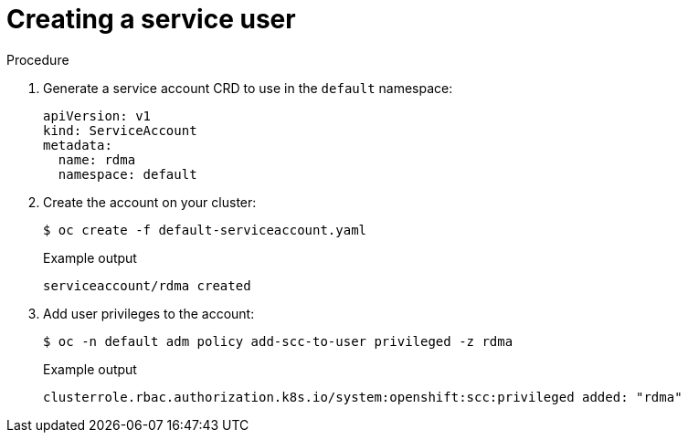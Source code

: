 // Module included in the following assemblies:
//
// * hardware_accelerators/rdma-remote-direct-memory-access.adoc

:_mod-docs-content-type: PROCEDURE
[id="rdma-creating-a-service-user_{context}"]

= Creating a service user

.Procedure

. Generate a service account CRD to use in the `default` namespace:
+
[source,terminal]
----
apiVersion: v1
kind: ServiceAccount
metadata:
  name: rdma
  namespace: default
----

. Create the account on your cluster:
+
[source,terminal]
----
$ oc create -f default-serviceaccount.yaml 
----
+
.Example output
[source,terminal]
----
serviceaccount/rdma created
----

. Add user privileges to the account:
+
[source,terminal]
----
$ oc -n default adm policy add-scc-to-user privileged -z rdma
----
+
.Example output
[source,terminal]
----
clusterrole.rbac.authorization.k8s.io/system:openshift:scc:privileged added: "rdma"
----


